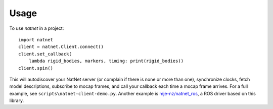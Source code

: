 =====
Usage
=====

To use `natnet` in a project::

	import natnet
	client = natnet.Client.connect()
	client.set_callback(
	    lambda rigid_bodies, markers, timing: print(rigid_bodies))
	client.spin()

This will autodiscover your NatNet server (or complain if there is none or more than one), synchronize clocks, fetch model descriptions, subscribe to mocap frames, and call your callback each time a mocap frame arrives.
For a full example, see ``scripts\natnet-client-demo.py``.
Another example is `mje-nz/natnet_ros <https://github.com/mje-nz/natnet_ros>`_, a ROS driver based on this library.

